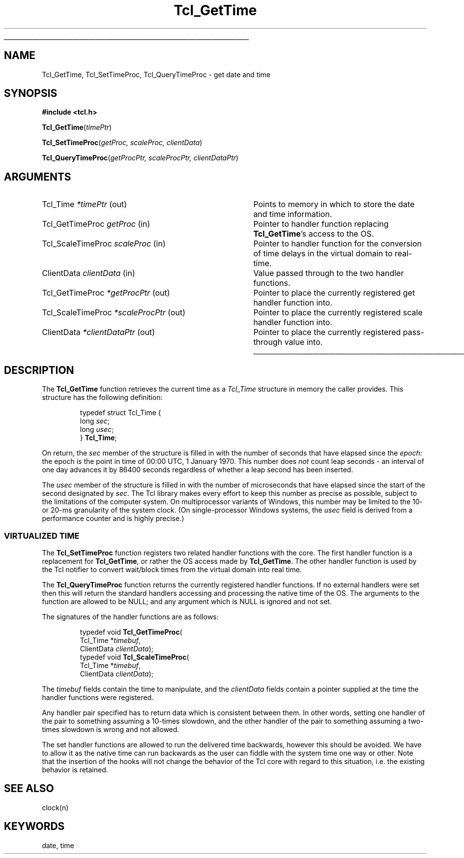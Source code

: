 '\"
'\" Copyright (c) 2001 by Kevin B. Kenny <kennykb@acm.org>.
'\"
'\" See the file "license.terms" for information on usage and redistribution
'\" of this file, and for a DISCLAIMER OF ALL WARRANTIES.
'\"
.TH Tcl_GetTime 3 8.4 Tcl "Tcl Library Procedures"
.\" The -*- nroff -*- definitions below are for supplemental macros used
.\" in Tcl/Tk manual entries.
.\"
.\" .AP type name in/out ?indent?
.\"	Start paragraph describing an argument to a library procedure.
.\"	type is type of argument (int, etc.), in/out is either "in", "out",
.\"	or "in/out" to describe whether procedure reads or modifies arg,
.\"	and indent is equivalent to second arg of .IP (shouldn't ever be
.\"	needed;  use .AS below instead)
.\"
.\" .AS ?type? ?name?
.\"	Give maximum sizes of arguments for setting tab stops.  Type and
.\"	name are examples of largest possible arguments that will be passed
.\"	to .AP later.  If args are omitted, default tab stops are used.
.\"
.\" .BS
.\"	Start box enclosure.  From here until next .BE, everything will be
.\"	enclosed in one large box.
.\"
.\" .BE
.\"	End of box enclosure.
.\"
.\" .CS
.\"	Begin code excerpt.
.\"
.\" .CE
.\"	End code excerpt.
.\"
.\" .VS ?version? ?br?
.\"	Begin vertical sidebar, for use in marking newly-changed parts
.\"	of man pages.  The first argument is ignored and used for recording
.\"	the version when the .VS was added, so that the sidebars can be
.\"	found and removed when they reach a certain age.  If another argument
.\"	is present, then a line break is forced before starting the sidebar.
.\"
.\" .VE
.\"	End of vertical sidebar.
.\"
.\" .DS
.\"	Begin an indented unfilled display.
.\"
.\" .DE
.\"	End of indented unfilled display.
.\"
.\" .SO ?manpage?
.\"	Start of list of standard options for a Tk widget. The manpage
.\"	argument defines where to look up the standard options; if
.\"	omitted, defaults to "options". The options follow on successive
.\"	lines, in three columns separated by tabs.
.\"
.\" .SE
.\"	End of list of standard options for a Tk widget.
.\"
.\" .OP cmdName dbName dbClass
.\"	Start of description of a specific option.  cmdName gives the
.\"	option's name as specified in the class command, dbName gives
.\"	the option's name in the option database, and dbClass gives
.\"	the option's class in the option database.
.\"
.\" .UL arg1 arg2
.\"	Print arg1 underlined, then print arg2 normally.
.\"
.\" .QW arg1 ?arg2?
.\"	Print arg1 in quotes, then arg2 normally (for trailing punctuation).
.\"
.\" .PQ arg1 ?arg2?
.\"	Print an open parenthesis, arg1 in quotes, then arg2 normally
.\"	(for trailing punctuation) and then a closing parenthesis.
.\"
.\"	# Set up traps and other miscellaneous stuff for Tcl/Tk man pages.
.if t .wh -1.3i ^B
.nr ^l \n(.l
.ad b
.\"	# Start an argument description
.de AP
.ie !"\\$4"" .TP \\$4
.el \{\
.   ie !"\\$2"" .TP \\n()Cu
.   el          .TP 15
.\}
.ta \\n()Au \\n()Bu
.ie !"\\$3"" \{\
\&\\$1 \\fI\\$2\\fP (\\$3)
.\".b
.\}
.el \{\
.br
.ie !"\\$2"" \{\
\&\\$1	\\fI\\$2\\fP
.\}
.el \{\
\&\\fI\\$1\\fP
.\}
.\}
..
.\"	# define tabbing values for .AP
.de AS
.nr )A 10n
.if !"\\$1"" .nr )A \\w'\\$1'u+3n
.nr )B \\n()Au+15n
.\"
.if !"\\$2"" .nr )B \\w'\\$2'u+\\n()Au+3n
.nr )C \\n()Bu+\\w'(in/out)'u+2n
..
.AS Tcl_Interp Tcl_CreateInterp in/out
.\"	# BS - start boxed text
.\"	# ^y = starting y location
.\"	# ^b = 1
.de BS
.br
.mk ^y
.nr ^b 1u
.if n .nf
.if n .ti 0
.if n \l'\\n(.lu\(ul'
.if n .fi
..
.\"	# BE - end boxed text (draw box now)
.de BE
.nf
.ti 0
.mk ^t
.ie n \l'\\n(^lu\(ul'
.el \{\
.\"	Draw four-sided box normally, but don't draw top of
.\"	box if the box started on an earlier page.
.ie !\\n(^b-1 \{\
\h'-1.5n'\L'|\\n(^yu-1v'\l'\\n(^lu+3n\(ul'\L'\\n(^tu+1v-\\n(^yu'\l'|0u-1.5n\(ul'
.\}
.el \}\
\h'-1.5n'\L'|\\n(^yu-1v'\h'\\n(^lu+3n'\L'\\n(^tu+1v-\\n(^yu'\l'|0u-1.5n\(ul'
.\}
.\}
.fi
.br
.nr ^b 0
..
.\"	# VS - start vertical sidebar
.\"	# ^Y = starting y location
.\"	# ^v = 1 (for troff;  for nroff this doesn't matter)
.de VS
.if !"\\$2"" .br
.mk ^Y
.ie n 'mc \s12\(br\s0
.el .nr ^v 1u
..
.\"	# VE - end of vertical sidebar
.de VE
.ie n 'mc
.el \{\
.ev 2
.nf
.ti 0
.mk ^t
\h'|\\n(^lu+3n'\L'|\\n(^Yu-1v\(bv'\v'\\n(^tu+1v-\\n(^Yu'\h'-|\\n(^lu+3n'
.sp -1
.fi
.ev
.\}
.nr ^v 0
..
.\"	# Special macro to handle page bottom:  finish off current
.\"	# box/sidebar if in box/sidebar mode, then invoked standard
.\"	# page bottom macro.
.de ^B
.ev 2
'ti 0
'nf
.mk ^t
.if \\n(^b \{\
.\"	Draw three-sided box if this is the box's first page,
.\"	draw two sides but no top otherwise.
.ie !\\n(^b-1 \h'-1.5n'\L'|\\n(^yu-1v'\l'\\n(^lu+3n\(ul'\L'\\n(^tu+1v-\\n(^yu'\h'|0u'\c
.el \h'-1.5n'\L'|\\n(^yu-1v'\h'\\n(^lu+3n'\L'\\n(^tu+1v-\\n(^yu'\h'|0u'\c
.\}
.if \\n(^v \{\
.nr ^x \\n(^tu+1v-\\n(^Yu
\kx\h'-\\nxu'\h'|\\n(^lu+3n'\ky\L'-\\n(^xu'\v'\\n(^xu'\h'|0u'\c
.\}
.bp
'fi
.ev
.if \\n(^b \{\
.mk ^y
.nr ^b 2
.\}
.if \\n(^v \{\
.mk ^Y
.\}
..
.\"	# DS - begin display
.de DS
.RS
.nf
.sp
..
.\"	# DE - end display
.de DE
.fi
.RE
.sp
..
.\"	# SO - start of list of standard options
.de SO
'ie '\\$1'' .ds So \\fBoptions\\fR
'el .ds So \\fB\\$1\\fR
.SH "STANDARD OPTIONS"
.LP
.nf
.ta 5.5c 11c
.ft B
..
.\"	# SE - end of list of standard options
.de SE
.fi
.ft R
.LP
See the \\*(So manual entry for details on the standard options.
..
.\"	# OP - start of full description for a single option
.de OP
.LP
.nf
.ta 4c
Command-Line Name:	\\fB\\$1\\fR
Database Name:	\\fB\\$2\\fR
Database Class:	\\fB\\$3\\fR
.fi
.IP
..
.\"	# CS - begin code excerpt
.de CS
.RS
.nf
.ta .25i .5i .75i 1i
..
.\"	# CE - end code excerpt
.de CE
.fi
.RE
..
.\"	# UL - underline word
.de UL
\\$1\l'|0\(ul'\\$2
..
.\"	# QW - apply quotation marks to word
.de QW
.ie '\\*(lq'"' ``\\$1''\\$2
.\"" fix emacs highlighting
.el \\*(lq\\$1\\*(rq\\$2
..
.\"	# PQ - apply parens and quotation marks to word
.de PQ
.ie '\\*(lq'"' (``\\$1''\\$2)\\$3
.\"" fix emacs highlighting
.el (\\*(lq\\$1\\*(rq\\$2)\\$3
..
.\"	# QR - quoted range
.de QR
.ie '\\*(lq'"' ``\\$1''\\-``\\$2''\\$3
.\"" fix emacs highlighting
.el \\*(lq\\$1\\*(rq\\-\\*(lq\\$2\\*(rq\\$3
..
.\"	# MT - "empty" string
.de MT
.QW ""
..
.BS
.SH NAME
Tcl_GetTime, Tcl_SetTimeProc, Tcl_QueryTimeProc \- get date and time
.SH SYNOPSIS
.nf
\fB#include <tcl.h>\fR
.sp
\fBTcl_GetTime\fR(\fItimePtr\fR)
.sp
\fBTcl_SetTimeProc\fR(\fIgetProc, scaleProc, clientData\fR)
.sp
\fBTcl_QueryTimeProc\fR(\fIgetProcPtr, scaleProcPtr, clientDataPtr\fR)
.SH ARGUMENTS
.AS Tcl_GetTimeProc *getProc in
.AP Tcl_Time *timePtr out
Points to memory in which to store the date and time information.
.AP Tcl_GetTimeProc getProc in
Pointer to handler function replacing \fBTcl_GetTime\fR's access to the OS.
.AP Tcl_ScaleTimeProc scaleProc in
Pointer to handler function for the conversion of time delays in the
virtual domain to real-time.
.AP ClientData clientData in
Value passed through to the two handler functions.
.AP Tcl_GetTimeProc *getProcPtr out
Pointer to place the currently registered get handler function into.
.AP Tcl_ScaleTimeProc *scaleProcPtr out
Pointer to place the currently registered scale handler function into.
.AP ClientData *clientDataPtr out
Pointer to place the currently registered pass-through value into.
.BE
.SH DESCRIPTION
.PP
The \fBTcl_GetTime\fR function retrieves the current time as a
\fITcl_Time\fR structure in memory the caller provides.  This
structure has the following definition:
.PP
.CS
typedef struct Tcl_Time {
    long \fIsec\fR;
    long \fIusec\fR;
} \fBTcl_Time\fR;
.CE
.PP
On return, the \fIsec\fR member of the structure is filled in with the
number of seconds that have elapsed since the \fIepoch:\fR the epoch
is the point in time of 00:00 UTC, 1 January 1970.  This number does
\fInot\fR count leap seconds \- an interval of one day advances it by
86400 seconds regardless of whether a leap second has been inserted.
.PP
The \fIusec\fR member of the structure is filled in with the number of
microseconds that have elapsed since the start of the second
designated by \fIsec\fR.  The Tcl library makes every effort to keep
this number as precise as possible, subject to the limitations of the
computer system.  On multiprocessor variants of Windows, this number
may be limited to the 10- or 20-ms granularity of the system clock.
(On single-processor Windows systems, the \fIusec\fR field is derived
from a performance counter and is highly precise.)
.SS "VIRTUALIZED TIME"
.PP
The \fBTcl_SetTimeProc\fR function registers two related handler functions
with the core. The first handler function is a replacement for
\fBTcl_GetTime\fR, or rather the OS access made by
\fBTcl_GetTime\fR. The other handler function is used by the Tcl
notifier to convert wait/block times from the virtual domain into real
time.
.PP
The \fBTcl_QueryTimeProc\fR function returns the currently registered
handler functions. If no external handlers were set then this will
return the standard handlers accessing and processing the native time
of the OS. The arguments to the function are allowed to be NULL; and
any argument which is NULL is ignored and not set.
.PP
The signatures of the handler functions are as follows:
.PP
.CS
typedef void \fBTcl_GetTimeProc\fR(
        Tcl_Time *\fItimebuf\fR,
        ClientData \fIclientData\fR);
typedef void \fBTcl_ScaleTimeProc\fR(
        Tcl_Time *\fItimebuf\fR,
        ClientData \fIclientData\fR);
.CE
.PP
The \fItimebuf\fR fields contain the time to manipulate, and the
\fIclientData\fR fields contain a pointer supplied at the time the handler
functions were registered.
.PP
Any handler pair specified has to return data which is consistent between
them. In other words, setting one handler of the pair to something assuming a
10-times slowdown, and the other handler of the pair to something assuming a
two-times slowdown is wrong and not allowed.
.PP
The set handler functions are allowed to run the delivered time backwards,
however this should be avoided. We have to allow it as the native time can run
backwards as the user can fiddle with the system time one way or other. Note
that the insertion of the hooks will not change the behavior of the Tcl core
with regard to this situation, i.e. the existing behavior is retained.
.SH "SEE ALSO"
clock(n)
.SH KEYWORDS
date, time

